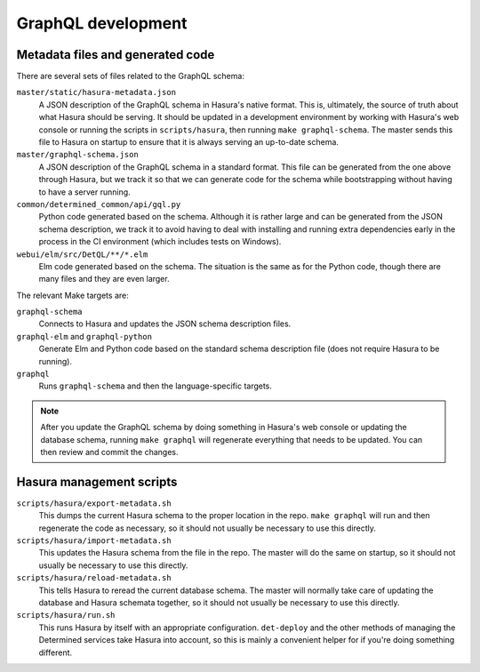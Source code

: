 GraphQL development
===================

Metadata files and generated code
---------------------------------

There are several sets of files related to the GraphQL schema:

``master/static/hasura-metadata.json``
   A JSON description of the GraphQL schema in Hasura's native format.
   This is, ultimately, the source of truth about what Hasura should be
   serving. It should be updated in a development environment by working
   with Hasura's web console or running the scripts in
   ``scripts/hasura``, then running ``make graphql-schema``. The master
   sends this file to Hasura on startup to ensure that it is always
   serving an up-to-date schema.

``master/graphql-schema.json``
   A JSON description of the GraphQL schema in a standard format. This
   file can be generated from the one above through Hasura, but we track
   it so that we can generate code for the schema while bootstrapping
   without having to have a server running.

``common/determined_common/api/gql.py``
   Python code generated based on the schema. Although it is rather
   large and can be generated from the JSON schema description, we track
   it to avoid having to deal with installing and running extra
   dependencies early in the process in the CI environment (which
   includes tests on Windows).

``webui/elm/src/DetQL/**/*.elm``
   Elm code generated based on the schema. The situation is the same as
   for the Python code, though there are many files and they are even
   larger.

The relevant Make targets are:

``graphql-schema``
   Connects to Hasura and updates the JSON schema description files.

``graphql-elm`` and ``graphql-python``
   Generate Elm and Python code based on the standard schema description
   file (does not require Hasura to be running).

``graphql``
   Runs ``graphql-schema`` and then the language-specific targets.

.. note::
   After you update the GraphQL schema by doing something in Hasura's
   web console or updating the database schema, running ``make graphql``
   will regenerate everything that needs to be updated. You can then
   review and commit the changes.

Hasura management scripts
-------------------------

``scripts/hasura/export-metadata.sh``
   This dumps the current Hasura schema to the proper location in the
   repo. ``make graphql`` will run and then regenerate the code as
   necessary, so it should not usually be necessary to use this
   directly.

``scripts/hasura/import-metadata.sh``
   This updates the Hasura schema from the file in the repo. The master
   will do the same on startup, so it should not usually be necessary to
   use this directly.

``scripts/hasura/reload-metadata.sh``
   This tells Hasura to reread the current database schema. The master
   will normally take care of updating the database and Hasura schemata
   together, so it should not usually be necessary to use this directly.

``scripts/hasura/run.sh``
   This runs Hasura by itself with an appropriate configuration.
   ``det-deploy`` and the other methods of managing the Determined services
   take Hasura into account, so this is mainly a convenient helper for
   if you're doing something different.
